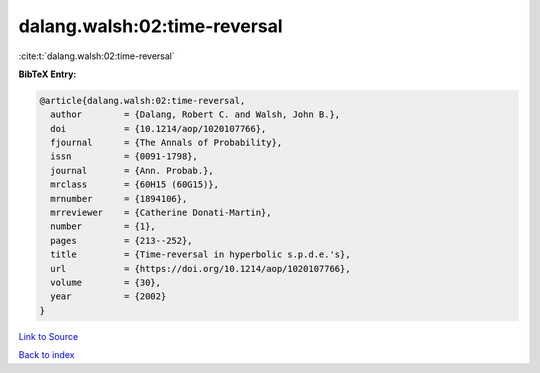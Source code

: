 dalang.walsh:02:time-reversal
=============================

:cite:t:`dalang.walsh:02:time-reversal`

**BibTeX Entry:**

.. code-block:: bibtex

   @article{dalang.walsh:02:time-reversal,
     author        = {Dalang, Robert C. and Walsh, John B.},
     doi           = {10.1214/aop/1020107766},
     fjournal      = {The Annals of Probability},
     issn          = {0091-1798},
     journal       = {Ann. Probab.},
     mrclass       = {60H15 (60G15)},
     mrnumber      = {1894106},
     mrreviewer    = {Catherine Donati-Martin},
     number        = {1},
     pages         = {213--252},
     title         = {Time-reversal in hyperbolic s.p.d.e.'s},
     url           = {https://doi.org/10.1214/aop/1020107766},
     volume        = {30},
     year          = {2002}
   }

`Link to Source <https://doi.org/10.1214/aop/1020107766},>`_


`Back to index <../By-Cite-Keys.html>`_
